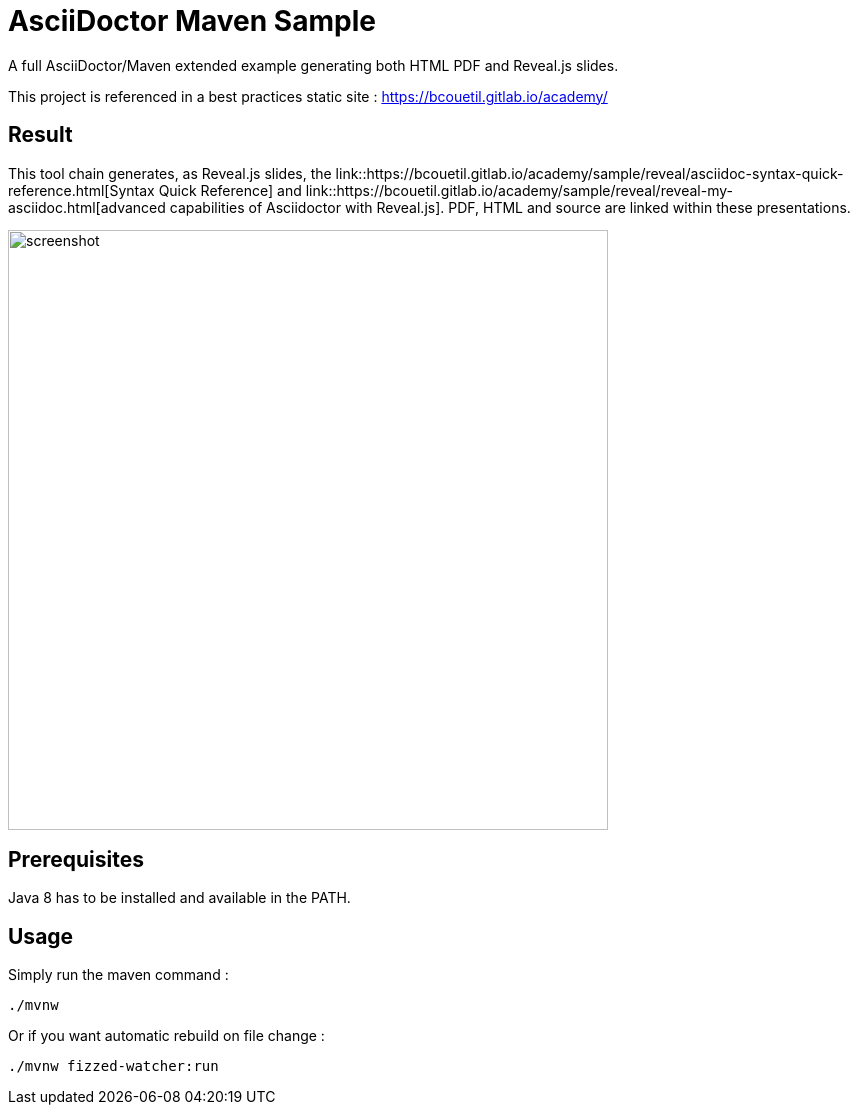 = AsciiDoctor Maven Sample

:imagesdir: ./src/docs/asciidoc/images/

A full AsciiDoctor/Maven extended example generating both HTML PDF and Reveal.js slides.

This project is referenced in a best practices static site : https://bcouetil.gitlab.io/academy/

== Result

This tool chain generates, as Reveal.js slides, the link::https://bcouetil.gitlab.io/academy/sample/reveal/asciidoc-syntax-quick-reference.html[Syntax Quick Reference] and link::https://bcouetil.gitlab.io/academy/sample/reveal/reveal-my-asciidoc.html[advanced capabilities of Asciidoctor with Reveal.js]. PDF, HTML and source are linked within these presentations.

image::screenshot.jpg[width=600]

== Prerequisites

Java 8 has to be installed and available in the PATH.

== Usage

Simply run the maven command :

  ./mvnw

Or if you want automatic rebuild on file change :

  ./mvnw fizzed-watcher:run
